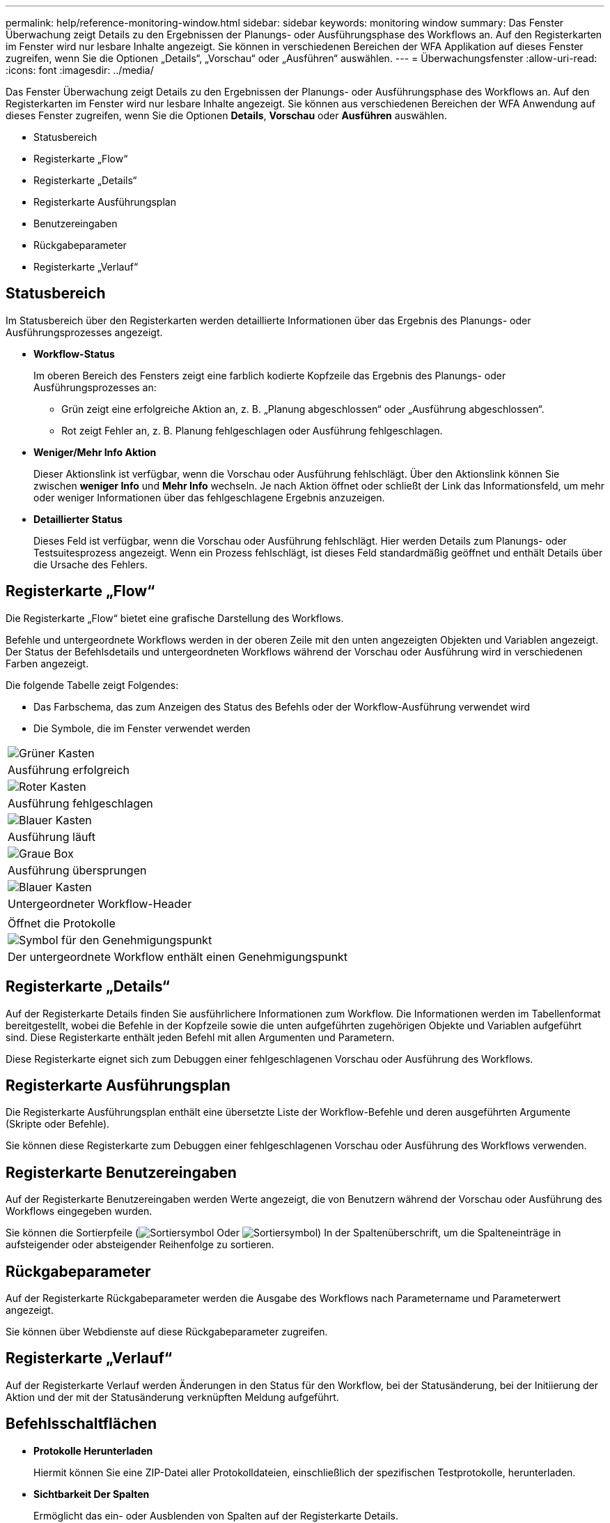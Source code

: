 ---
permalink: help/reference-monitoring-window.html 
sidebar: sidebar 
keywords: monitoring window 
summary: Das Fenster Überwachung zeigt Details zu den Ergebnissen der Planungs- oder Ausführungsphase des Workflows an. Auf den Registerkarten im Fenster wird nur lesbare Inhalte angezeigt. Sie können in verschiedenen Bereichen der WFA Applikation auf dieses Fenster zugreifen, wenn Sie die Optionen „Details“, „Vorschau“ oder „Ausführen“ auswählen. 
---
= Überwachungsfenster
:allow-uri-read: 
:icons: font
:imagesdir: ../media/


[role="lead"]
Das Fenster Überwachung zeigt Details zu den Ergebnissen der Planungs- oder Ausführungsphase des Workflows an. Auf den Registerkarten im Fenster wird nur lesbare Inhalte angezeigt. Sie können aus verschiedenen Bereichen der WFA Anwendung auf dieses Fenster zugreifen, wenn Sie die Optionen *Details*, *Vorschau* oder *Ausführen* auswählen.

* Statusbereich
* Registerkarte „Flow“
* Registerkarte „Details“
* Registerkarte Ausführungsplan
* Benutzereingaben
* Rückgabeparameter
* Registerkarte „Verlauf“




== Statusbereich

Im Statusbereich über den Registerkarten werden detaillierte Informationen über das Ergebnis des Planungs- oder Ausführungsprozesses angezeigt.

* *Workflow-Status*
+
Im oberen Bereich des Fensters zeigt eine farblich kodierte Kopfzeile das Ergebnis des Planungs- oder Ausführungsprozesses an:

+
** Grün zeigt eine erfolgreiche Aktion an, z. B. „Planung abgeschlossen“ oder „Ausführung abgeschlossen“.
** Rot zeigt Fehler an, z. B. Planung fehlgeschlagen oder Ausführung fehlgeschlagen.


* *Weniger/Mehr Info Aktion*
+
Dieser Aktionslink ist verfügbar, wenn die Vorschau oder Ausführung fehlschlägt. Über den Aktionslink können Sie zwischen *weniger Info* und *Mehr Info* wechseln. Je nach Aktion öffnet oder schließt der Link das Informationsfeld, um mehr oder weniger Informationen über das fehlgeschlagene Ergebnis anzuzeigen.

* *Detaillierter Status*
+
Dieses Feld ist verfügbar, wenn die Vorschau oder Ausführung fehlschlägt. Hier werden Details zum Planungs- oder Testsuitesprozess angezeigt. Wenn ein Prozess fehlschlägt, ist dieses Feld standardmäßig geöffnet und enthält Details über die Ursache des Fehlers.





== Registerkarte „Flow“

Die Registerkarte „Flow“ bietet eine grafische Darstellung des Workflows.

Befehle und untergeordnete Workflows werden in der oberen Zeile mit den unten angezeigten Objekten und Variablen angezeigt. Der Status der Befehlsdetails und untergeordneten Workflows während der Vorschau oder Ausführung wird in verschiedenen Farben angezeigt.

Die folgende Tabelle zeigt Folgendes:

* Das Farbschema, das zum Anzeigen des Status des Befehls oder der Workflow-Ausführung verwendet wird
* Die Symbole, die im Fenster verwendet werden


|===


 a| 
image:../media/execution_successful.gif["Grüner Kasten"]



 a| 
Ausführung erfolgreich



 a| 
image:../media/execution_failed.gif["Roter Kasten"]



 a| 
Ausführung fehlgeschlagen



 a| 
image:../media/execution_in_progress.gif["Blauer Kasten"]



 a| 
Ausführung läuft



 a| 
image:../media/execution_skipped.gif["Graue Box"]



 a| 
Ausführung übersprungen



 a| 
image:../media/waiting_for_approval.gif["Blauer Kasten"]



 a| 
Untergeordneter Workflow-Header



 a| 
image:../media/info_icon_execute_wfa.gif[""]



 a| 
Öffnet die Protokolle



 a| 
image:../media/approval_point_icon.gif["Symbol für den Genehmigungspunkt"]



 a| 
Der untergeordnete Workflow enthält einen Genehmigungspunkt

|===


== Registerkarte „Details“

Auf der Registerkarte Details finden Sie ausführlichere Informationen zum Workflow. Die Informationen werden im Tabellenformat bereitgestellt, wobei die Befehle in der Kopfzeile sowie die unten aufgeführten zugehörigen Objekte und Variablen aufgeführt sind. Diese Registerkarte enthält jeden Befehl mit allen Argumenten und Parametern.

Diese Registerkarte eignet sich zum Debuggen einer fehlgeschlagenen Vorschau oder Ausführung des Workflows.



== Registerkarte Ausführungsplan

Die Registerkarte Ausführungsplan enthält eine übersetzte Liste der Workflow-Befehle und deren ausgeführten Argumente (Skripte oder Befehle).

Sie können diese Registerkarte zum Debuggen einer fehlgeschlagenen Vorschau oder Ausführung des Workflows verwenden.



== Registerkarte Benutzereingaben

Auf der Registerkarte Benutzereingaben werden Werte angezeigt, die von Benutzern während der Vorschau oder Ausführung des Workflows eingegeben wurden.

Sie können die Sortierpfeile (image:../media/wfa_sortarrow_down_icon.gif["Sortiersymbol"] Oder image:../media/wfa_sortarrow_up_icon.gif["Sortiersymbol"]) In der Spaltenüberschrift, um die Spalteneinträge in aufsteigender oder absteigender Reihenfolge zu sortieren.



== Rückgabeparameter

Auf der Registerkarte Rückgabeparameter werden die Ausgabe des Workflows nach Parametername und Parameterwert angezeigt.

Sie können über Webdienste auf diese Rückgabeparameter zugreifen.



== Registerkarte „Verlauf“

Auf der Registerkarte Verlauf werden Änderungen in den Status für den Workflow, bei der Statusänderung, bei der Initiierung der Aktion und der mit der Statusänderung verknüpften Meldung aufgeführt.



== Befehlsschaltflächen

* *Protokolle Herunterladen*
+
Hiermit können Sie eine ZIP-Datei aller Protokolldateien, einschließlich der spezifischen Testprotokolle, herunterladen.

* *Sichtbarkeit Der Spalten*
+
Ermöglicht das ein- oder Ausblenden von Spalten auf der Registerkarte Details.

* *OK*
+
Schließt das Überwachungsfenster.


